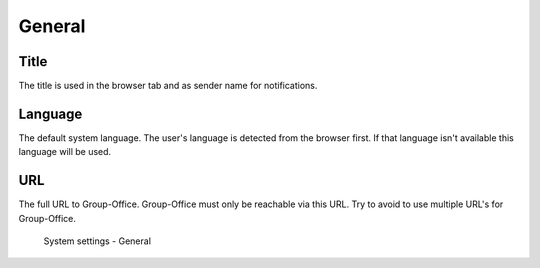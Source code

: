 General
=======

Title
-----
The title is used in the browser tab and as sender name for notifications.

Language
--------
The default system language. The user's language is detected from the browser
first. If that language isn't available this language will be used.

URL
---
The full URL to Group-Office. Group-Office must only be reachable via this URL.
Try to avoid to use multiple URL's for Group-Office.

.. figure:: /_static/system-settings/general.png
   :alt: System Settings - General

   System settings - General